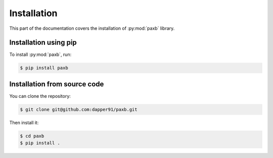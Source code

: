 .. _installation:

Installation
============

This part of the documentation covers the installation of :py:mod:`paxb` library.


Installation using pip
------------------------

To install :py:mod:`paxb`, run:

.. code-block:: console

    $ pip install paxb

Installation from source code
-----------------------------

You can clone the repository:

.. code-block:: console

    $ git clone git@github.com:dapper91/paxb.git

Then install it:

.. code-block:: console

    $ cd paxb
    $ pip install .
